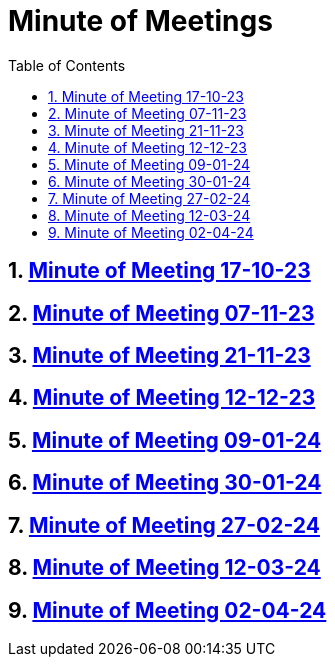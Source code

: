 = Minute of Meetings
:sectnums:
:toc: left

== https://2324-4bhif-syp.github.io/2324-4bhif-syp-project-leovote/minute-of-meetings/mom-171023[Minute of Meeting 17-10-23]

== https://2324-4bhif-syp.github.io/2324-4bhif-syp-project-leovote/minute-of-meetings/mom-071123[Minute of Meeting 07-11-23]

== https://2324-4bhif-syp.github.io/2324-4bhif-syp-project-leovote/minute-of-meetings/mom-211123[Minute of Meeting 21-11-23]

== https://2324-4bhif-syp.github.io/2324-4bhif-syp-project-leovote/minute-of-meetings/mom-121223[Minute of Meeting 12-12-23]

== https://2324-4bhif-syp.github.io/2324-4bhif-syp-project-leovote/minute-of-meetings/mom-090124[Minute of Meeting 09-01-24]

== https://2324-4bhif-syp.github.io/2324-4bhif-syp-project-leovote/minute-of-meetings/mom-300124[Minute of Meeting 30-01-24]

== https://2324-4bhif-syp.github.io/2324-4bhif-syp-project-leovote/minute-of-meetings/mom-270224[Minute of Meeting 27-02-24]

== https://2324-4bhif-syp.github.io/2324-4bhif-syp-project-leovote/minute-of-meetings/mom-120324[Minute of Meeting 12-03-24]

== https://2324-4bhif-syp.github.io/2324-4bhif-syp-project-leovote/minute-of-meetings/mom-020424[Minute of Meeting 02-04-24]
